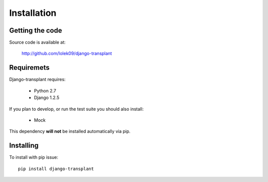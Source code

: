 ============
Installation
============

----------------
Getting the code
----------------

Source code is available at:

  http://github.com/lolek09/django-transplant

-----------
Requiremets
-----------

Django-transplant requires:

  - Python 2.7
  - Django 1.2.5

If you plan to develop, or run the test suite you should also install:

  - Mock

This dependency **will not** be installed automatically via pip.
  
----------
Installing
----------

To install with pip issue::

  pip install django-transplant
